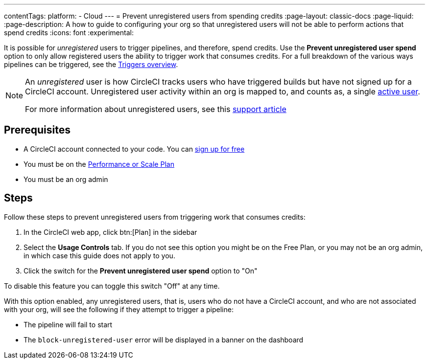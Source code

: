 ---
contentTags:
  platform:
  - Cloud
---
= Prevent unregistered users from spending credits
:page-layout: classic-docs
:page-liquid:
:page-description: A how to guide to configuring your org so that unregistered users will not be able to perform actions that spend credits
:icons: font
:experimental:

It is possible for _unregistered_ users to trigger pipelines, and therefore, spend credits. Use the **Prevent unregistered user spend** option to only allow registered users the ability to trigger work that consumes credits. For a full breakdown of the various ways pipelines can be triggered, see the xref:triggers-overview#[Triggers overview].

[NOTE]
====
An _unregistered_ user is how CircleCI tracks users who have triggered builds but have not signed up for a CircleCI account. Unregistered user activity within an org is mapped to, and counts as, a single link:https://support.circleci.com/hc/en-us/articles/360034783154[active user].

For more information about unregistered users, see this link:https://support.circleci.com/hc/en-us/articles/360037744473-What-is-an-Unregistered-User-[support article]
====

[#prerequisites]
== Prerequisites

* A CircleCI account connected to your code. You can link:https://circleci.com/signup/[sign up for free]
* You must be on the link:https://circleci.com/pricing/[Performance or Scale Plan]
* You must be an org admin

[#steps]
== Steps

Follow these steps to prevent unregistered users from triggering work that consumes credits:

. In the CircleCI web app, click btn:[Plan] in the sidebar
. Select the **Usage Controls** tab. If you do not see this option you might be on the Free Plan, or you may not be an org admin, in which case this guide does not apply to you.
. Click the switch for the **Prevent unregistered user spend** option to "On"

To disable this feature you can toggle this switch "Off" at any time.

With this option enabled, any unregistered users, that is, users who do not have a CircleCI account, and who are not associated with your org, will see the following if they attempt to trigger a pipeline:

* The pipeline will fail to start
* The `block-unregistered-user` error will be displayed in a banner on the dashboard
